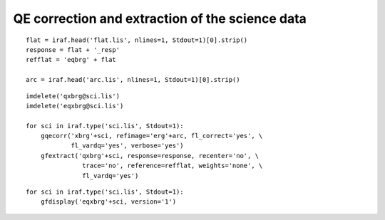 .. qeextractscience.rst

.. _qeextractscience:

************************************************
QE correction and extraction of the science data
************************************************

::

    flat = iraf.head('flat.lis', nlines=1, Stdout=1)[0].strip()
    response = flat + '_resp'
    refflat = 'eqbrg' + flat

    arc = iraf.head('arc.lis', nlines=1, Stdout=1)[0].strip()

::

    imdelete('qxbrg@sci.lis')
    imdelete('eqxbrg@sci.lis')

    for sci in iraf.type('sci.lis', Stdout=1):
        gqecorr('xbrg'+sci, refimage='erg'+arc, fl_correct='yes', \
                fl_vardq='yes', verbose='yes')
        gfextract('qxbrg'+sci, response=response, recenter='no', \
                   trace='no', reference=refflat, weights='none', \
                   fl_vardq='yes')

::

    for sci in iraf.type('sci.lis', Stdout=1):
        gfdisplay('eqxbrg'+sci, version='1')

